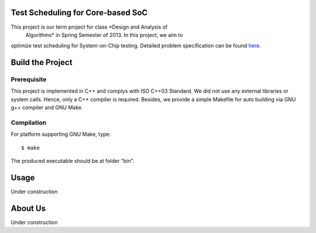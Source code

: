 Test Scheduling for Core-based SoC
==================================

This project is our term project for class *Design and Analysis of
 Algorithms* in Spring Semester of 2013. In this project, we aim to
optimize test scheduling for System-on-Chip testing. Detailed problem
specification can be found
`here <http://cad_contest.ee.ncu.edu.tw/problem_e/default.html>`_.


Build the Project
=================

Prerequisite
------------

This project is implemented in C++ and complys with ISO C++03 Standard.
We did not use any external libraries or system calls. Hence, only a
C++ compiler is required. Besides, we provide a simple Makefile for
auto building via GNU g++ compiler and GNU Make.


Compilation
-----------

For platform supporting GNU Make, type::

    $ make

The produced executable should be at folder "bin".


Usage
=====

Under construction


About Us
========

Under construction


